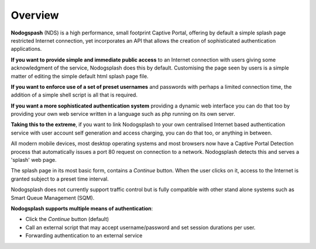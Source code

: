 Overview
########

**Nodogspash** (NDS) is a high performance, small footprint Captive Portal, offering by default a simple splash page restricted Internet connection, yet incorporates an API that allows the creation of sophisticated authentication applications.

**If you want to provide simple and immediate public access** to an Internet connection with users giving some acknowledgment of the service, Nodogsplash does this by default.
Customising the page seen by users is a simple matter of editing the simple default html splash page file.

**If you want to enforce use of a set of preset usernames** and passwords with perhaps a limited connection time, the addition of a simple shell script is all that is required.

**If you want a more sophisticated authentication system** providing a dynamic web interface you can do that too by providing your own web service written in a language such as php running on its own server.

**Taking this to the extreme**, if you want to link Nodogsplash to your own centralised Internet based authentication service with user account self generation and access charging, you can do that too, or anything in between.

All modern mobile devices, most desktop operating systems and most browsers now have a Captive Portal Detection process that automatically issues a port 80 request on connection to a network. Nodogsplash detects this and serves a 'splash' web page.

The splash page in its most basic form, contains a *Continue* button. When the user clicks on it, access to the Internet is granted subject to a preset time interval.

Nodogsplash does not currently support traffic control but is fully compatible with other stand alone systems such as Smart Queue Management (SQM).

**Nodogsplash supports multiple means of authentication**:

- Click the *Continue* button (default)
- Call an external script that may accept username/password and set session durations per user.
- Forwarding authentication to an external service
